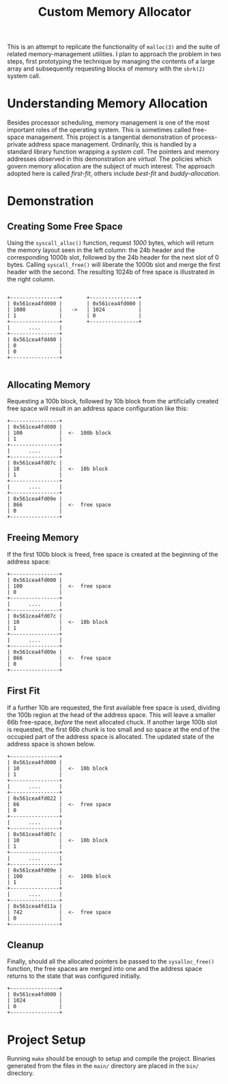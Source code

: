 
#+TITLE: Custom Memory Allocator

This is an attempt to replicate the functionality of =malloc(3)= and the suite of related memory-management utilities. I plan to approach the problem in two steps, first prototyping the technique by managing the contents of a large array and subsequently requesting blocks of memory with the =sbrk(2)= system call.

* Understanding Memory Allocation

Besides processor scheduling, memory management is one of the most important roles of the operating system. This is sometimes called free-space management. This project is a tangential demonstration of process-private address space management. Ordinarily, this is handled by a standard library function wrapping a /system call/. The pointers and memory addresses observed in this demonstration are /virtual/. The policies which govern memory allocation are the subject of much interest. The approach adopted here is called /first-fit/, others include /best-fit/ and /buddy-allocation/.

* Demonstration
** Creating Some Free Space

Using the =syscall_alloc()= function, request /1000/ bytes, which will return the memory layout seen in the left column: the 24b header and the corresponding 1000b slot, followed by the 24b header for the next slot of 0 bytes. Calling =syscall_free()= will liberate the 1000b slot and merge the first header with the second. The resulting 1024b of free space is illustrated in the right column.

#+begin_src

+----------------+        +----------------+
| 0x561cea4fd000 |        | 0x561cea4fd000 |
| 1000           |   ->   | 1024           |
| 1              |        | 0              |
+----------------+        +----------------+
|      ....      |
+----------------+
| 0x561cea4fd400 |
| 0              |
| 0              |
+----------------+

#+end_src

** Allocating Memory

Requesting a 100b block, followed by 10b block from the artificially created free space will result in an address space configuration like this:

#+begin_src
+----------------+
| 0x561cea4fd000 |
| 100            |  <-  100b block
| 1              |
+----------------+
|      ....      |
+----------------+
| 0x561cea4fd07c |
| 10             |  <-  10b block
| 1              |
+----------------+
|      ....      |
+----------------+
| 0x561cea4fd09e |
| 866            |  <-  free space
| 0              |
+----------------+
#+end_src

** Freeing Memory

If the first 100b block is freed, free space is created at the beginning of the address space:

#+begin_src
+----------------+
| 0x561cea4fd000 |
| 100            |  <-  free space
| 0              |
+----------------+
|      ....      |
+----------------+
| 0x561cea4fd07c |
| 10             |  <-  10b block
| 1              |
+----------------+
|      ....      |
+----------------+
| 0x561cea4fd09e |
| 866            |  <-  free space
| 0              |
+----------------+
#+end_src

** First Fit

If a further 10b are requested, the first available free space is used, dividing the 100b region at the head of the address space. This will leave a smaller 66b free-space, /before/ the next allocated chuck. If another large 100b slot is requested, the first 66b chunk is too small and so space at the end of the occupied part of the address space is allocated. The updated state of the address space is shown below.

#+begin_src
+----------------+
| 0x561cea4fd000 |
| 10             |  <-  10b block
| 1              |
+----------------+
|      ....      |
+----------------+
| 0x561cea4fd022 |
| 66             |  <-  free space
| 0              |
+----------------+
|      ....      |
+----------------+
| 0x561cea4fd07c |
| 10             |  <-  10b block
| 1              |
+----------------+
|      ....      |
+----------------+
| 0x561cea4fd09e |
| 100            |  <-  100b block
| 1              |
+----------------+
|      ....      |
+----------------+
| 0x561cea4fd11a |
| 742            |  <-  free space
| 0              |
+----------------+
#+end_src

** Cleanup

Finally, should all the allocated pointers be passed to the =sysalloc_free()= function, the free spaces are merged into one and the address space returns to the state that was configured initially.

#+begin_src
+----------------+
| 0x561cea4fd000 |
| 1024           |
| 0              |
+----------------+
#+end_src

* Project Setup

Running =make= should be enough to setup and compile the project. Binaries generated from the files in the =main/= directory are placed in the =bin/= directory.
